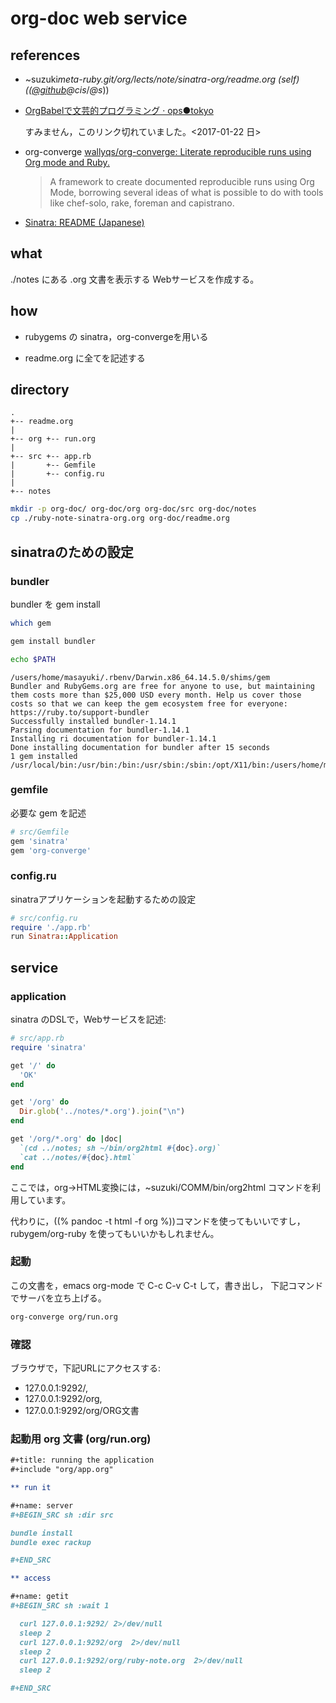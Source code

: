 * org-doc web service


** references

- ~suzuki/meta-ruby.git/org/lects/note/sinatra-org/readme.org (self)
  (([[https://github.com/masayuki054/meta-ruby/tree/master/org/note/ruby-note-sinatra-org.org][@github]]/[[file+emacs:~suzuki/meta-ruby.git/org/note/ruby-note-sinatra-org.org][@cis]]/[[file+emacs:~/meta-ruby.git/org/note/ruby-note-sinatra-org.org][@s]]))

- [[http://ops.tokyo/posts/2014/12/12/using-org-babel-for-lp-jp/][OrgBabelで文芸的プログラミング · ops●tokyo]]

  すみません，このリンク切れていました。<2017-01-22 日>

- org-converge [[https://github.com/wallyqs/org-converge][wallyqs/org-converge: Literate reproducible runs using Org mode and Ruby.]]

  #+BEGIN_QUOTE

  A framework to create documented reproducible runs using Org Mode,
  borrowing several ideas of what is possible to do with tools like
  chef-solo, rake, foreman and capistrano.

  #+END_QUOTE

- [[http://www.sinatrarb.com/intro-ja.html][Sinatra: README (Japanese)]]

** what

./notes にある .org 文書を表示する Webサービスを作成する。

** how

- rubygems の sinatra，org-convergeを用いる

- readme.org に全てを記述する

** directory
: .
: +-- readme.org 
: |
: +-- org +-- run.org
: |
: +-- src +-- app.rb
: |       +-- Gemfile
: |       +-- config.ru
: |
: +-- notes

#+BEGIN_SRC sh :exports both
mkdir -p org-doc/ org-doc/org org-doc/src org-doc/notes
cp ./ruby-note-sinatra-org.org org-doc/readme.org

#+END_SRC

#+RESULTS:

** sinatraのための設定
*** bundler 

 bundler を gem install

#+BEGIN_SRC sh :exports both :results output
which gem 

gem install bundler

echo $PATH

#+END_SRC

#+RESULTS:
: /users/home/masayuki/.rbenv/Darwin.x86_64.14.5.0/shims/gem
: Bundler and RubyGems.org are free for anyone to use, but maintaining them costs more than $25,000 USD every month. Help us cover those costs so that we can keep the gem ecosystem free for everyone: https://ruby.to/support-bundler
: Successfully installed bundler-1.14.1
: Parsing documentation for bundler-1.14.1
: Installing ri documentation for bundler-1.14.1
: Done installing documentation for bundler after 15 seconds
: 1 gem installed
: /usr/local/bin:/usr/bin:/bin:/usr/sbin:/sbin:/opt/X11/bin:/users/home/masayuki/.rbenv/Darwin.x86_64.14.5.0/bin:/users/home/masayuki/.rbenv/Darwin.x86_64.14.5.0/shims:/users/home/masayuki/local/bin:/users/home/masayuki/.cask/bin:/users/home/masayuki/.rbenv/Darwin.x86_64.14.5.0/versions/bin:/users/home/masayuki/COMM/bin:/users/home/masayuki/bin:/opt/local/bin

*** gemfile

 必要な gem を記述

#+BEGIN_SRC ruby :tangle org-doc/src/Gemfile
# src/Gemfile
gem 'sinatra'
gem 'org-converge'
#+END_SRC

*** config.ru

sinatraアプリケーションを起動するための設定
#+BEGIN_SRC ruby :tangle org-doc/src/config.ru
# src/config.ru
require './app.rb'
run Sinatra::Application

#+END_SRC

** service
*** application

sinatra のDSLで，Webサービスを記述:
    
#+BEGIN_SRC ruby :tangle org-doc/src/app.rb 
# src/app.rb
require 'sinatra'

get '/' do
  'OK'
end

get '/org' do
  Dir.glob('../notes/*.org').join("\n")
end

get '/org/*.org' do |doc|
  `(cd ../notes; sh ~/bin/org2html #{doc}.org)`
  `cat ../notes/#{doc}.html`
end

#+END_SRC

ここでは，org->HTML変換には，~suzuki/COMM/bin/org2html コマンドを利用しています。

代わりに，((% pandoc -t html -f org %))コマンドを使ってもいいですし，
rubygem/org-ruby を使ってもいいかもしれません。

*** 起動

 この文書を，emacs org-mode で C-c C-v C-t して，書き出し，
 下記コマンドでサーバを立ち上げる。

#+BEGIN_SRC sh :directory org-doc
org-converge org/run.org

#+END_SRC

*** 確認

ブラウザで，下記URLにアクセスする:
- 127.0.0.1:9292/, 
- 127.0.0.1:9292/org, 
- 127.0.0.1:9292/org/ORG文書

*** 起動用 org 文書 (org/run.org)
#+BEGIN_SRC org :tangle org-doc/org/run.org
,#+title: running the application
,#+include "org/app.org"

,** run it

,#+name: server
,#+BEGIN_SRC sh :dir src

bundle install
bundle exec rackup

,#+END_SRC

,** access

,#+name: getit
,#+BEGIN_SRC sh :wait 1

  curl 127.0.0.1:9292/ 2>/dev/null
  sleep 2
  curl 127.0.0.1:9292/org  2>/dev/null
  sleep 2
  curl 127.0.0.1:9292/org/ruby-note.org  2>/dev/null
  sleep 2

,#+END_SRC
#+END_SRC
